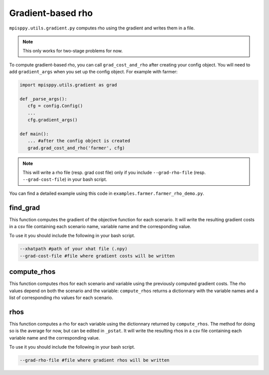 Gradient-based rho
==================

``mpisppy.utils.gradient.py`` computes rho 
using the gradient and writes them in a file. 

.. Note::
   This only works for two-stage problems for now.

To compute gradient-based rho, you can call ``grad_cost_and_rho`` 
after creating your config object. 
You will need to add ``gradient_args`` when you set up the config object.
For example with farmer:

.. code-block:: python

   import mpisppy.utils.gradient as grad

   def _parse_args():
      cfg = config.Config()
      ...
      cfg.gradient_args()

   def main():
      ... #after the config object is created
      grad.grad_cost_and_rho('farmer', cfg)

.. Note::
   This will write a rho file (resp. grad cost file) 
   only if you include ``--grad-rho-file`` (resp. ``--grad-cost-file``) 
   in your bash script.

You can find a detailed example using this code in ``examples.farmer.farmer_rho_demo.py``.


find_grad
---------

This function computes the gradient of the objective function for each scenario. 
It will write the resulting gradient costs in a csv file
containing each scenario name, variable name and the corresponding value.

To use it you should include the following in your bash script.

.. code-block:: bash

   --xhatpath #path of your xhat file (.npy)
   --grad-cost-file #file where gradient costs will be written


compute_rhos
------------

This function computes rhos for each scenario and variable 
using the previously computed gradient costs.
The rho values depend on both the scenario and the variable: 
``compute_rhos`` returns a dictionnary with the variable names
and a list of corresponding rho values for each scenario.


rhos
----

This function computes a rho for each variable using the dictionnary 
returned by ``compute_rhos``. 
The method for doing so is the average for now, 
but can be edited in ``_pstat``.
It will write the resulting rhos in a csv file
containing each variable name and the corresponding value.

To use it you should include the following in your bash script.

.. code-block:: bash

   --grad-rho-file #file where gradient rhos will be written
